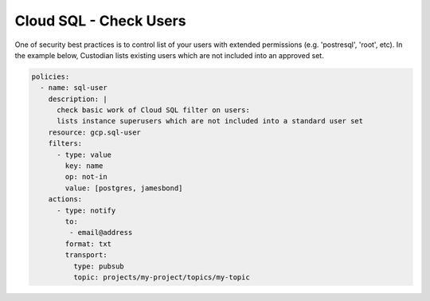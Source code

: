 Cloud SQL - Check Users
=======================

One of security best practices is to control list of your users with extended permissions
(e.g. 'postresql', 'root', etc). In the example below, Custodian lists existing users which
are not included into an approved set.

.. code-block:: yaml

    policies:
      - name: sql-user
        description: |
          check basic work of Cloud SQL filter on users:
          lists instance superusers which are not included into a standard user set
        resource: gcp.sql-user
        filters:
          - type: value
            key: name
            op: not-in
            value: [postgres, jamesbond]
        actions:
          - type: notify
            to:
             - email@address
            format: txt
            transport:
              type: pubsub
              topic: projects/my-project/topics/my-topic
